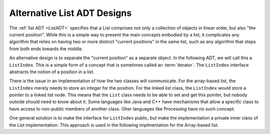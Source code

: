 .. raw:: html

   <script>ODSA.SETTINGS.MODULE_SECTIONS = [];</script>

.. _DesignAltList:


.. raw:: html

   <script>ODSA.SETTINGS.DISP_MOD_COMP = true;ODSA.SETTINGS.MODULE_NAME = "DesignAltList";ODSA.SETTINGS.MODULE_LONG_NAME = "Alternative List ADT Designs";ODSA.SETTINGS.MODULE_CHAPTER = "Iterators, Comparators, Dictionaries"; ODSA.SETTINGS.BUILD_DATE = "2021-09-24 12:54:10"; ODSA.SETTINGS.BUILD_CMAP = true;JSAV_OPTIONS['lang']='en';JSAV_EXERCISE_OPTIONS['code']='pseudo';</script>


.. |--| unicode:: U+2013   .. en dash
.. |---| unicode:: U+2014  .. em dash, trimming surrounding whitespace
   :trim:


.. This file is part of the OpenDSA eTextbook project. See
.. http://opendsa.org for more details.
.. Copyright (c) 2012-2020 by the OpenDSA Project Contributors, and
.. distributed under an MIT open source license.

.. avmetadata::
   :author: Cliff Shaffer
   :requires: ADT; array-based list
   :topic: Search

Alternative List ADT Designs
============================

The :ref:`list ADT  <ListADT>` specifies that a List
comprises not only a collection of objects in linear order,
but also "the current position".
While this is a simple way to present the main concepts embodied by a
list, it complicates any algorithm that relies on having two or more
distinct "current positions" in the same list, such as any algorithm
that steps from both ends towards the middle.

An alternative design is to separate the "current position" as a
separate object.
In the following ADT, we will call this a ``ListIndex``.
This is a simple form of a concept that is sometimes called an
:term:`iterator`.
The ``ListIndex`` interface abstracts the notion of a position in a
list.

.. codeinclude:: ListAlt/ListIndex

.. codeinclude:: ListAlt/List

There is the issue in an implementation of how the two classes will
communicate.
For the array-based list, the ``ListIndex`` merely needs to store an
integer for the position.
For the linked list class, the ``ListIndex`` would store a pointer to
a linked list node.
This means that the ``List`` class needs to be able to set and get
this pointer, but nobody outside should need to know about it.
Some languages like Java and C++ have mechanisms that allow a specific
class to have access to non-public members of another class.
Oher languages like Processing have no such concept.

One general solution is to make the interface for ``ListIndex``
public, but make the implementation a private inner class of the List
implementation.
This approach is used in the following implmentation for the
Array-based list.

.. codeinclude:: ListAlt/AList

